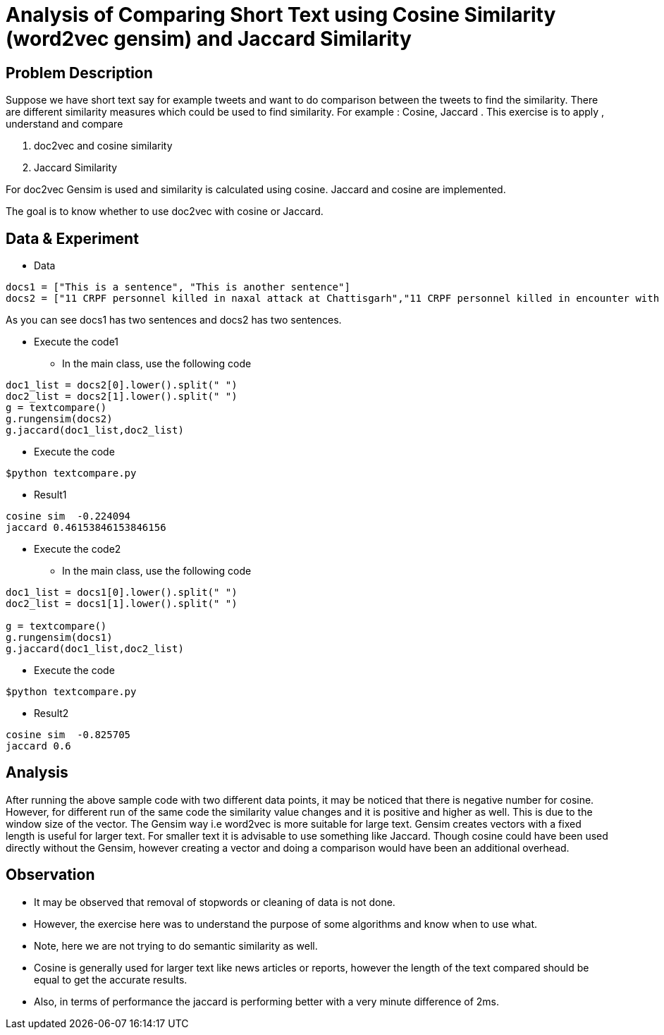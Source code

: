 = Analysis of Comparing Short Text using Cosine Similarity (word2vec gensim) and Jaccard Similarity

== Problem Description

Suppose we have short text say for example tweets and want to do comparison between the tweets
to find the similarity. There are different similarity measures which could be used to find
similarity. For example : Cosine, Jaccard . This exercise is to apply , understand and compare

1. doc2vec and cosine similarity
2. Jaccard Similarity

For doc2vec Gensim is used and similarity is calculated using cosine. Jaccard and cosine are implemented.

The goal is to know whether to use doc2vec with cosine or Jaccard.

== Data & Experiment


* Data
----
docs1 = ["This is a sentence", "This is another sentence"]
docs2 = ["11 CRPF personnel killed in naxal attack at Chattisgarh","11 CRPF personnel killed in encounter with Naxal in Chhattisgarh Sukma"]
----

As you can see docs1 has two sentences and docs2 has two sentences.

* Execute the code1
- In the main class, use the following code

----
doc1_list = docs2[0].lower().split(" ")
doc2_list = docs2[1].lower().split(" ")
g = textcompare()
g.rungensim(docs2)
g.jaccard(doc1_list,doc2_list)
----
- Execute the code
----
$python textcompare.py
----
* Result1
----
cosine sim  -0.224094
jaccard 0.46153846153846156
----

* Execute the code2
- In the main class, use the following code

----
doc1_list = docs1[0].lower().split(" ")
doc2_list = docs1[1].lower().split(" ")

g = textcompare()
g.rungensim(docs1)
g.jaccard(doc1_list,doc2_list)
----
- Execute the code
----
$python textcompare.py
----

* Result2
----
cosine sim  -0.825705
jaccard 0.6
----


== Analysis

After running the above sample code with two different data points, it may be noticed that there is negative number for cosine.
However, for different run of the same code the similarity value changes and it is positive and higher as well. This is due to the window size of the vector.
The Gensim way i.e word2vec is more suitable for large text. Gensim creates vectors with a fixed length is useful for larger text.
For smaller text it is advisable to use something like Jaccard.
Though cosine could have been used directly without the Gensim, however creating a vector and doing a comparison would have been an additional overhead.


== Observation

* It may be observed that removal of stopwords or cleaning of data is not done.
* However, the exercise here was to understand the purpose of some algorithms and know when to use what.
* Note, here we are not trying to do semantic similarity as well.
* Cosine is generally used for larger text like news articles or reports, however the length of the text compared should be equal to get the accurate results.
* Also, in terms of performance the jaccard is performing better with a very minute difference of 2ms.
